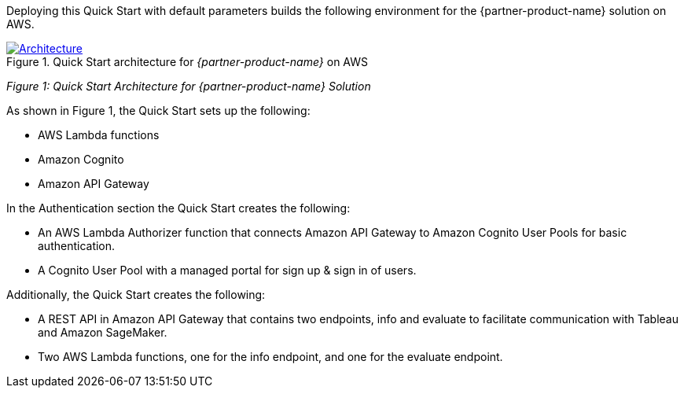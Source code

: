 Deploying this Quick Start with default parameters builds the following environment for the {partner-product-name} solution on AWS.

[#architecture1]
.Quick Start architecture for _{partner-product-name}_ on AWS
[link=images/architecture_diagram.png]
image::../images/architecture_diagram.png[Architecture]
_Figure 1: Quick Start Architecture for {partner-product-name} Solution_

As shown in Figure 1, the Quick Start sets up the following: 

 - AWS Lambda functions
 - Amazon Cognito 
 - Amazon API Gateway

In the Authentication section the Quick Start creates the following:

 - An AWS Lambda Authorizer function that connects Amazon API Gateway to Amazon Cognito User Pools for basic authentication.
 - A Cognito User Pool with a managed portal for sign up & sign in of users.

Additionally, the Quick Start creates the following:

 - A REST API in Amazon API Gateway that contains two endpoints, info and evaluate to facilitate communication with Tableau and Amazon SageMaker. 
 - Two AWS Lambda functions, one for the info endpoint, and one for the evaluate endpoint. 
